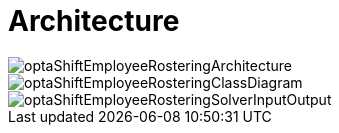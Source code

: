 [[architecture]]
= Architecture
:doctype: book
:imagesdir: ..
:sectnums:
:toc: left
:icons: font
:experimental:

image::Architecture/optaShiftEmployeeRosteringArchitecture.png[align="center"]

image::Architecture/optaShiftEmployeeRosteringClassDiagram.png[align="center"]

image::Architecture/optaShiftEmployeeRosteringSolverInputOutput.png[align="center"]
